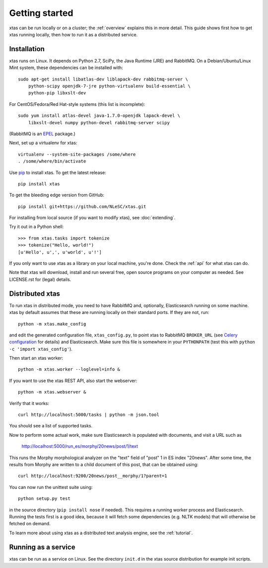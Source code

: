 .. _setup:

Getting started
===============

xtas can be run locally or on a cluster; the :ref:`overview` explains this
in more detail. This guide shows first how to get xtas running locally,
then how to run it as a distributed service.


Installation
------------

xtas runs on Linux.
It depends on Python 2.7, SciPy, the Java Runtime (JRE) and RabbitMQ.
On a Debian/Ubuntu/Linux Mint system, these dependencies can be installed with::

    sudo apt-get install libatlas-dev liblapack-dev rabbitmq-server \
        python-scipy openjdk-7-jre python-virtualenv build-essential \
        python-pip libxslt-dev

For CentOS/Fedora/Red Hat-style systems (this list is incomplete)::

    sudo yum install atlas-devel java-1.7.0-openjdk lapack-devel \
        libxslt-devel numpy python-devel rabbitmq-server scipy

(RabbitMQ is an `EPEL <https://fedoraproject.org/wiki/EPEL>`_ package.)

Next, set up a virtualenv for xtas::

    virtualenv --system-site-packages /some/where
    . /some/where/bin/activate

Use `pip <https://pypi.python.org/pypi/pip/1.1>`_ to install xtas.
To get the latest release::

    pip install xtas

To get the bleeding edge version from GitHub::

    pip install git+https://github.com/NLeSC/xtas.git

For installing from local source (if you want to modify xtas),
see :doc:`extending`.

Try it out in a Python shell::

    >>> from xtas.tasks import tokenize
    >>> tokenize("Hello, world!")
    [u'Hello', u',', u'world', u'!']

If you only want to use xtas as a library on your local machine, you're done.
Check the :ref:`api` for what xtas can do.

Note that xtas will download, install and run several free, open source
programs on your computer as needed. See LICENSE.rst for (legal) details.


Distributed xtas
----------------

To run xtas in distributed mode, you need to have RabbitMQ
and, optionally, Elasticsearch running on some machine.
xtas by default assumes that these are running locally on their standard ports.
If they are not, run::

    python -m xtas.make_config

and edit the generated configuration file, ``xtas_config.py``,
to point xtas to RabbitMQ ``BROKER_URL`` (see `Celery configuration
<http://docs.celeryproject.org/en/latest/configuration.html>`_ for details)
and Elasticsearch.
Make sure this file is somewhere in your ``PYTHONPATH``
(test this with ``python -c 'import xtas_config'``).

Then start an xtas worker::

    python -m xtas.worker --loglevel=info &

If you want to use the xtas REST API, also start the webserver::

    python -m xtas.webserver &

Verify that it works::

    curl http://localhost:5000/tasks | python -m json.tool

You should see a list of supported tasks.

Now to perform some actual work, make sure Elasticsearch is populated with
documents, and visit a URL such as

    http://localhost:5000/run_es/morphy/20news/post/1/text

This runs the Morphy morphological analyzer on the "text" field of "post" 1
in ES index "20news". After some time, the results from Morphy are written to
a child document of this post, that can be obtained using::

    curl http://localhost:9200/20news/post__morphy/1?parent=1

You can now run the unittest suite using::

    python setup.py test

in the source directory (``pip install nose`` if needed). This requires a
running worker process and Elasticsearch. Running the tests first is a good
idea, because it will fetch some dependencies (e.g. NLTK models) that will
otherwise be fetched on demand.

To learn more about using xtas as a distributed text analysis engine,
see the :ref:`tutorial`.


Running as a service
--------------------

xtas can be run as a service on Linux. See the directory ``init.d`` in the
xtas source distribution for example init scripts.
